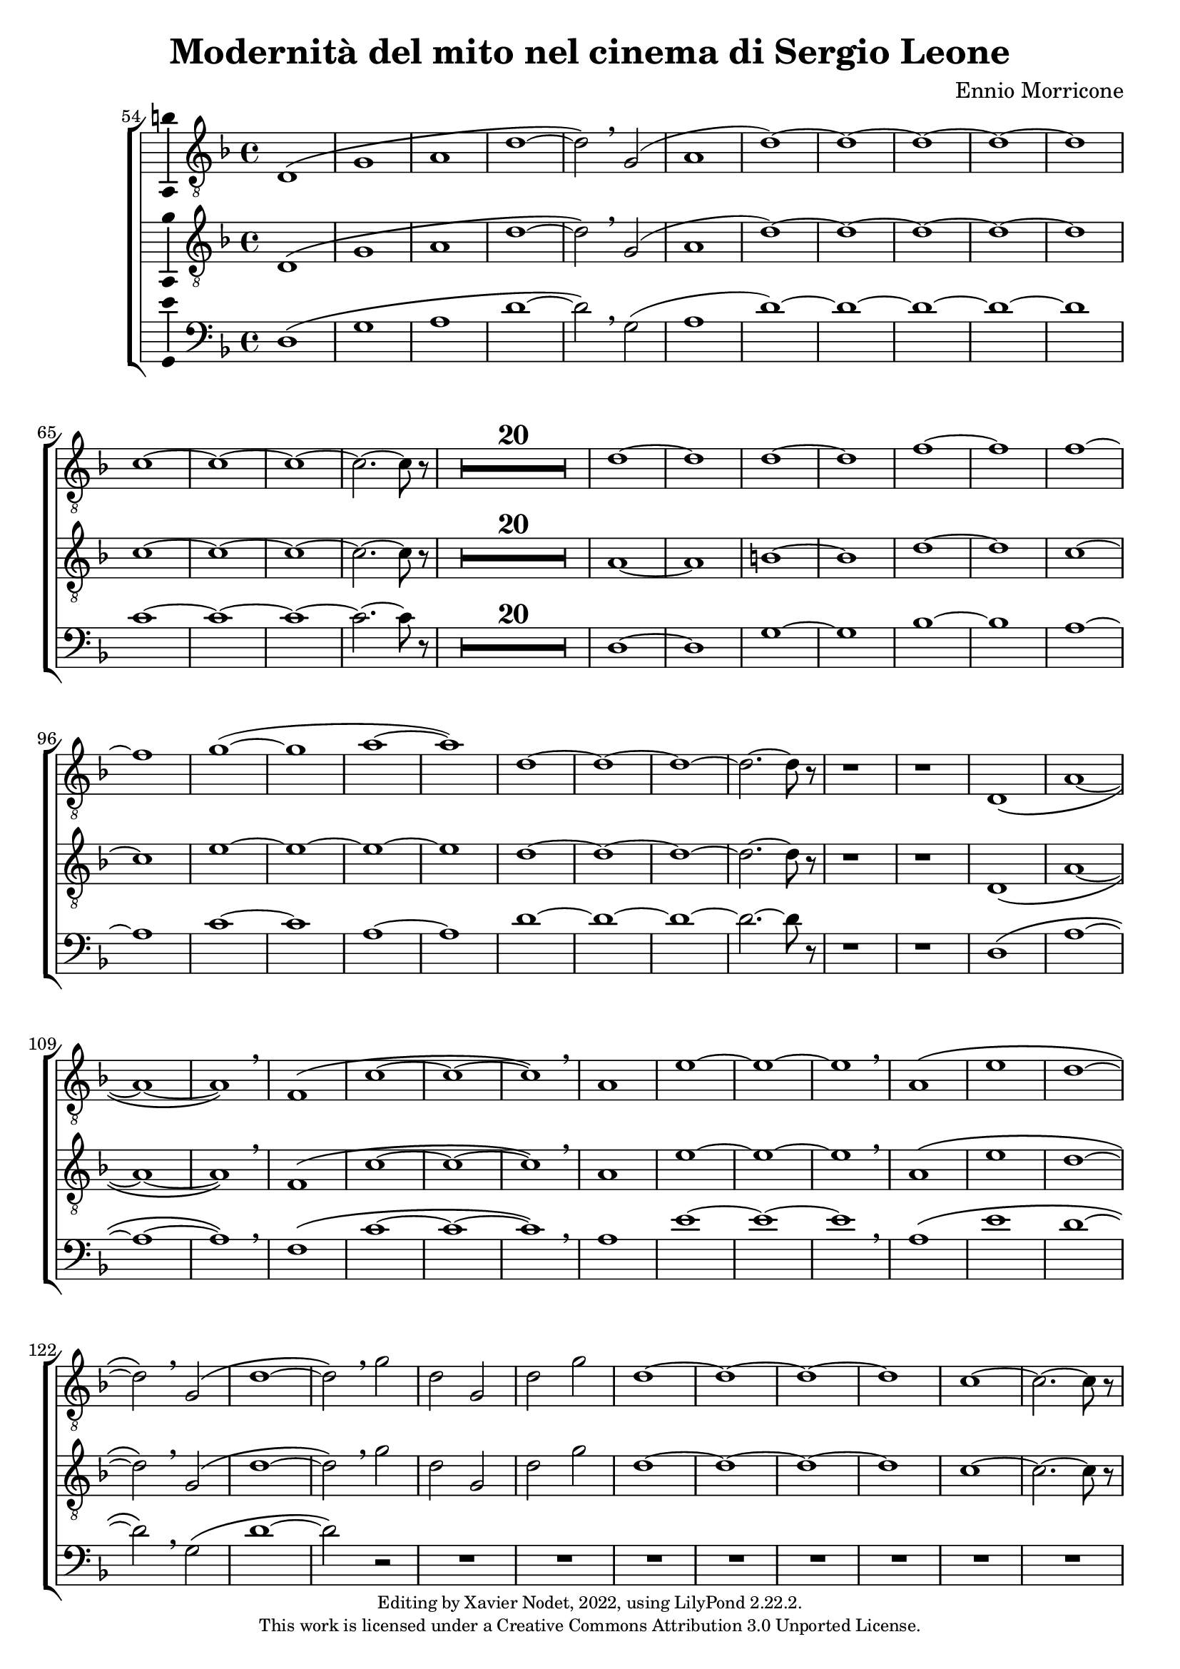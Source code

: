 \version "2.22.2"

\header {
  title = "Modernità del mito nel cinema di Sergio Leone"
  composer = "Ennio Morricone"
  copyright = \markup {
      \fontsize #-2
      \center-column {
         "Editing by Xavier Nodet, 2022, using LilyPond 2.22.2."
         "This work is licensed under a Creative Commons Attribution 3.0 Unported License."
      }
  }
  tagline = ""
}

tenors = \relative c {
  \clef "G_8"
  \key f \major

  % 54
  \bar ""
  d1\( | g | a | d~ | d2\) \breathe g,( | a1 | d)~ | d1~ | d~ | d~ | d
  % 65
  c~ | c~ | c~ | c2.~ c8 r8 |
  \compressMMRests {R1*20} |
  % 89  
  d1~ | d | d~ | d | f~ | f | f~ | f | g(~ | g | a~ | a)
  % 101
  d,~ | d~ | d~ | d2.~ d8 r8 | r1 | r1 |
  % 107
  d,1\( | a'~ | a~ | a\) \breathe | f\( | c'~ | c~ | c\) \breathe
  % 115
  a | e'~ | e~ | e \breathe | a,\( | e' | d~ | d2\) \breathe g,\( |
  % 123
  d'1~ | d2\) \breathe g | d g, | d' g | d1~ | d~ | d~ | d | c~ | c2.~ c8 r8 |
  % 133
  \compressMMRests {R1*19} |
  % 152
  \key d \major
  \compressMMRests {R1*36} |
  % 188
  a1~ | a | b | c | b~ | b | a~ | a | b~ | b | cis~ | cis | d |
  % 200
  e | fis | d~ | d | cis |
  % 206
  \time 12/8
  d1.~ | d~ | d8 r8 r4 r1 |

  % 209
  \key c \major
  \time 3/4
  \compressMMRests {R2.*33} |
  r4 g, c | g'2. | R2.*3 | r4 g, c | g2. | R2.*4 | r4 g c | g'2.~ | g |
  
  % 255
  \key bes \major
  \compressMMRests {R2.*28} |
  
  % 284
  \key ges \major
  R2. | r4 des,2~ | 2. | a'( | bes2) r4 | R2.*3 | des2.~ | 2 g,4~ | 2.~ | 4 ces2~ | 2. |
  % 297
  f,~ | 2 bes4~| 2.~ | 4 ges2~ | 2. | aes~ | 2  r4 | R2. | r4 aes2~ | 2. |
  % 307
  ees'2.~ | 2 des4~ | 2.~ | 4 aes2~ | 2.

  % 312                                    319
  \key e \major
  b~ | b~ | b | bis | cis~ | cis~ | cis~ | cis | b~ | b | cis~ | cis | b~ | b~ |
  % 326                                       333
  b~ | b | e,~ | e | fis~ | 2~ 8 r8 | b2.~ | b | a~ | a | b~ | b | a~ |
  % 339                             346
  a | b~ | b~ | b~ | b~ | b~ | b~ | b~ | b8 r8 r4 r4 |

  % 348
  \key c \major
  \compressMMRests {R2.*28} |
  \time 4/4
  \compressMMRests {R1*49} |

  % 425
  r1 | r1 | r1 | c, | d | f | g |
  % 432
  c | b~ | 2 d | c1( | d) | e~ | e~ |
  % 439
  e~ | e | d~ | d | f~ | f \breathe |
  % 445
  e~ | e~ | e~ | e | d~ | d |
  % 451
  f~ | f | e~ | e~ | 8 r r4 r2 | r2 e |
  % 457
  d1~ | 2 r | r g( | e1~ | 2) r |
  % 462
  b'2( g~ | 1~ | 4~ 8) r8 r2 |

  % 465
  \compressMMRests {R1*30} |
  a,1 | c | e | d2 c | b e~ | e d |
  % 501
  c1~ | c | d~ | d | R1 | a,2( e'~ | e1) |
  % 508
  g2( e | d1) \breathe | 2( a'~ | 1) | c2( a~ | 1) | a,2( e'~
  % 515
  1) | g2( e | d1) \breathe | 2( a'~ | 1) | c2( a~ | 1) |
  %522
  a,2( e'~ | 1) | g2( e | d1) \breathe | 2( a'~ | 1) | c2( a~ | 8) r8 r4 r2 |
}

tenors_deux = \relative c {
  \clef "G_8"
  \key f \major

  % 54
  \bar ""
  d1\( | g | a | d~ | d2\) \breathe g,( | a1 | d)~ | d1~ | d~ | d~ | d
  % 65
  c~ | c~ | c~ | c2.~ c8 r8 |
  % en fait, 20 mesures
  \compressMMRests {R1*20} |
  % 89
  a1~ | a | b~ | b | d~ | d | c~ | c | e~ | e~ | e~ | e
  % 101
  d~ | d~ | d~ | d2.~ d8 r8 | r1 | r1 |
  % 107
  d,1\( | a'~ | a~ | a\) \breathe | f\( | c'~ | c~ | c\) \breathe
  % 115
  a | e'~ | e~ | e \breathe | a,\( | e' | d~ | d2\) \breathe  g,\( |
  % 123
  d'1~ | d2\) \breathe g | d g, | d' g | d1~ | d~ | d~ | d | c~ | c2.~ c8 r8 |
  % 133
  \compressMMRests {R1*19} |
  % 152
  \key d \major
  \compressMMRests {R1*36} |
  % 188
  fis,1~ | fis~ | fis~ | fis | g~ | g | fis~ | fis | fis~ | fis | a~ | a |
  % 200
  b | cis | a~ | a | b | a |
  % 206
  \time 12/8
  d1.~ | d~ | d8 r8 r4 r1 |

  % 209
  \key c \major
  \time 3/4
  \compressMMRests {R2.*33} |
  R2.*14 |

  % 255
  \key bes \major
  \compressMMRests {R2.*28} |
  
  % 284
  \key ges \major
  R2. | r4 des,2~ | 2. | a'( | bes2) r4 | R2.*3 | des2.~ | 2 g,4~ | 2.~ | 4 ces2~ | 2. |
  % 297
  f,~ | 2 bes4~| 2.~ | 4 ges2~ | 2. | aes~ | 2  r4 | R2. | r4 aes2~ | 2. |
  % 307
  ees'2.~ | 2 des4~ | 2.~ | 4 aes2~ | 2.

  % 312                                    319
  \key e \major
  b~ | b~ | b | bis | cis | e,~ | e~ | e | b'~ | b | cis | cis | b~ | b |
  % 326                                            333
  gis~ | gis | e~ | e | fis~ | 2~ 8 r8 | gis2.~ | gis | fis~ | fis | gis~ | gis | fis~ |
  % 339                               344
  fis | gis~ | 2.~ | 2.~ | 4 r4 r4 | R2.*4 |

  % 348
  \key c \major
  \compressMMRests {R2.*28} |
  \time 4/4
  \compressMMRests {R1*49} |

  % 425
  r1 | a,1 | c~ | c | d | f | a |
  % 432
  c | b~ | 2 d | c1( | a) | c~ | c~ |
  % 439
  c~ | c | a~ | a | c~ | c \breathe |
  % 445
  c~ | c~ | c~ | c | a~ | a |
  % 451
  c~ | c~ | c~ | c~ | 8 r8 r4 r2 |
  % 456
  R1*9 | 
  
  % 465
  \compressMMRests {R1*30} |
  a1 | c | e | d2 c | b1~ | b |
  % 501
  a~ | a~ | a~ | a | R1 | a,2( e'~ | e1) |
  % 508
  g2( e | d1) \breathe | 2( a'~ | 1) | c2( a~ | 1) | a,2( e'~
  % 515
  1) | g2( e | d1) \breathe | 2( a'~ | 1) | c2( a~ | 1) |
  %522
  a,2( e'~ | 1) | g2( e | d1) \breathe | 2( a'~ | 1) | c2( a~ | 8) r8 r4 r2 |
}

basses = \relative c {
  \clef bass
  \key f \major

  % 54
  \bar ""
  d1\( | g | a | d~ | d2\) \breathe g,( | a1 | d)~ | d1~ | d~ | d~ | d
  % 65
  c~ | c~ | c~ | c2.~ c8 r8 |
  % en fait, 20 mesures
  \compressMMRests {R1*20} |
  % 89
  d,1~ | d | g~ | g | bes~ | bes | a~ | a | c~ | c | a~ | a
  % 101
  d~ | d~ | d~ | d2.~ d8 r8 | r1 | r1 |
  % 107
  d,1\( | a'~ | a~ | a\) \breathe | f\( | c'~ | c~ | c\) \breathe
  % 115
  a | e'~ | e~ | e \breathe | a,\( | e' | d~ | d2\) \breathe g,\( |
  % 123
  d'1~ | d2\) r2 | R1*8
  % 133
  \compressMMRests {R1*19} |
  % 152
  \key d \major
  \compressMMRests {R1*36} |
  % 188
  d,1 | cis | b | a | g~ | g | d'~ | d | b~ | b | fis'~ | fis |
  % 200
  g | a | d,~ | d | g | a2.~ a8 r8 |
  % 206
  \time 12/8
  r1. | r1. | r1. |

  % 209
  \key c \major
  \time 3/4
  \compressMMRests {R2.*33} |
  R2.*14 |

  % 255
  \key bes \major
  \compressMMRests {R2.*28} |
  
  % 284
  \key ges \major
  R2.*4 | r2 bes,4~ | 2. | r4 ges'2~ | 2. | R2.*11 | r2 des4~ | 2.~ | 4 r2 | R2.*6 |

  % 312                                319
  \key e \major
  e2.~ | e~ | e | dis | cis | b | a~ | a | e'~ | e | ais | dis, | gis~ | gis |
  % 326                                        333
  cis,~ | cis | a~ | a | b~ | 2~ 8 r8 | e2.~ | e | e~ | e | e~ | e~ | e~ |
  % 339                            346
  e | e~ | e~ | e~ | e | e~ | e~ | e~ | 8 r8 r4 r4 |

  % 348
  \key c \major
  \compressMMRests {R2.*28} |
  \time 4/4
  \compressMMRests {R1*49} |

  % 425
  a,1~ | a | c~ | c | d | f | a |
  % 432
  c | b | e, | a | d, | a'~ | a |
  % 439
  g( | c,) | d~ | d | f~ | f \breathe |
  % 445
  a~ | a | g | c, | d~ | d |
  % 451
  f~ | f | a~ | a~ | 8 r8 r4 r2 |
  % 456
  R1*9 | 

  % 465
  \compressMMRests {R1*30} |
  R1*6 |
  % 501
  R1*5 | a,2( e'~ | e1) |
  % 508
  g2( e | d1) \breathe | 2( a'~ | 1) | c2( a~ | 1) | a,2( e'~
  % 515
  1) | g2( e | d1) \breathe | 2( a'~ | 1) | c2( a~ | 1) |
  %522
  a,2( e'~ | 1) | g2( e | d1) \breathe | 2( a'~ | 1) | c2( a~ | 8) r8 r4 r2 |
}

\score{
  \new ChoirStaff <<

  \set Score.currentBarNumber = #54
  \set Score.barNumberVisibility = #all-bar-numbers-visible
  \time 4/4
  %\tempo 4 = 69

    \new Voice = "T. I" \with { \consists Ambitus_engraver } {
      \tenors
    }
    \new Voice = "T. II"  \with { \consists Ambitus_engraver } {
      \tenors_deux
    }
    \new Voice = "B."  \with { \consists Ambitus_engraver } {
      \basses
    }    
  >>
  \layout { }
  \midi { }
}
